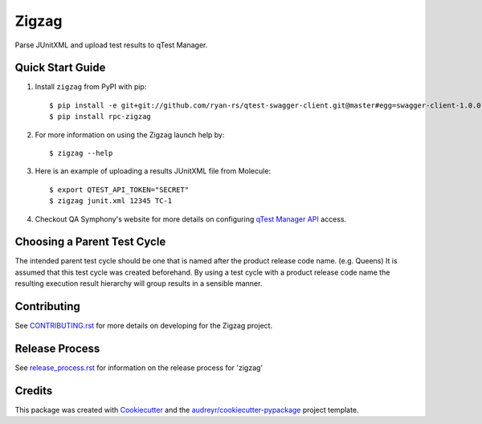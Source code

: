 ======
Zigzag
======


.. image:: https://img.shields.io/travis/rcbops/zigzag.svg
        :target: https://travis-ci.org/rcbops/zigzag


Parse JUnitXML and upload test results to qTest Manager.

Quick Start Guide
-----------------

1. Install ``zigzag`` from PyPI with pip::

    $ pip install -e git+git://github.com/ryan-rs/qtest-swagger-client.git@master#egg=swagger-client-1.0.0
    $ pip install rpc-zigzag

2. For more information on using the Zigzag launch help by::

    $ zigzag --help

3. Here is an example of uploading a results JUnitXML file from Molecule::

    $ export QTEST_API_TOKEN="SECRET"
    $ zigzag junit.xml 12345 TC-1

4. Checkout QA Symphony's website for more details on configuring `qTest Manager API`_ access.

Choosing a Parent Test Cycle
----------------------------

The intended parent test cycle should be one that is named after the product release code name. (e.g. Queens) It is
assumed that this test cycle was created beforehand. By using a test cycle with a product release code name the
resulting execution result hierarchy will group results in a sensible manner.

Contributing
------------

See `CONTRIBUTING.rst`_ for more details on developing for the Zigzag project.

Release Process
---------------

See `release_process.rst`_ for information on the release process for 'zigzag'

Credits
-------

This package was created with Cookiecutter_ and the `audreyr/cookiecutter-pypackage`_ project template.

.. _CONTRIBUTING.rst: CONTRIBUTING.rst
.. _release_process.rst: docs/release_process.rst
.. _Cookiecutter: https://github.com/audreyr/cookiecutter
.. _`audreyr/cookiecutter-pypackage`: https://github.com/audreyr/cookiecutter-pypackage
.. _qTest Manager API: https://support.qasymphony.com/hc/en-us/articles/115002958146-qTest-API-Specification